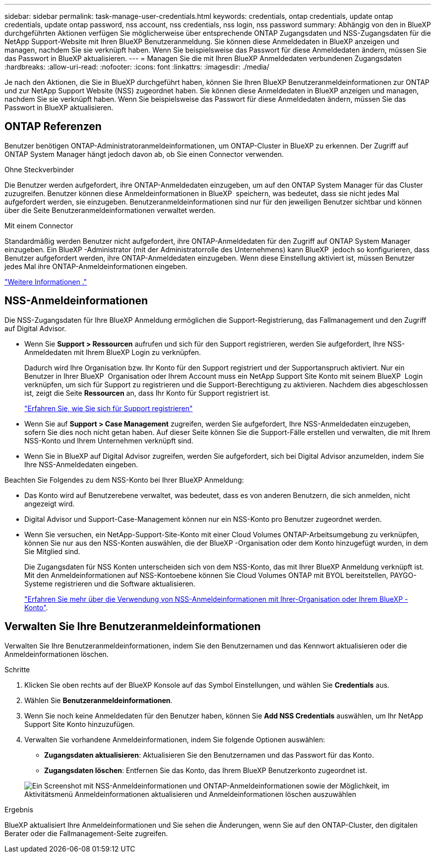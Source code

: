 ---
sidebar: sidebar 
permalink: task-manage-user-credentials.html 
keywords: credentials, ontap credentials, update ontap credentials, update ontap password, nss account, nss credentials, nss login, nss password 
summary: Abhängig von den in BlueXP durchgeführten Aktionen verfügen Sie möglicherweise über entsprechende ONTAP Zugangsdaten und NSS-Zugangsdaten für die NetApp Support-Website mit Ihren BlueXP Benutzeranmeldung. Sie können diese Anmeldedaten in BlueXP anzeigen und managen, nachdem Sie sie verknüpft haben. Wenn Sie beispielsweise das Passwort für diese Anmeldedaten ändern, müssen Sie das Passwort in BlueXP aktualisieren. 
---
= Managen Sie die mit Ihren BlueXP Anmeldedaten verbundenen Zugangsdaten
:hardbreaks:
:allow-uri-read: 
:nofooter: 
:icons: font
:linkattrs: 
:imagesdir: ./media/


[role="lead"]
Je nach den Aktionen, die Sie in BlueXP durchgeführt haben, können Sie Ihren BlueXP Benutzeranmeldeinformationen zur ONTAP und zur NetApp Support Website (NSS) zugeordnet haben. Sie können diese Anmeldedaten in BlueXP anzeigen und managen, nachdem Sie sie verknüpft haben. Wenn Sie beispielsweise das Passwort für diese Anmeldedaten ändern, müssen Sie das Passwort in BlueXP aktualisieren.



== ONTAP Referenzen

Benutzer benötigen ONTAP-Administratoranmeldeinformationen, um ONTAP-Cluster in BlueXP zu erkennen. Der Zugriff auf ONTAP System Manager hängt jedoch davon ab, ob Sie einen Connector verwenden.

.Ohne Steckverbinder
Die Benutzer werden aufgefordert, ihre ONTAP-Anmeldedaten einzugeben, um auf den ONTAP System Manager für das Cluster zuzugreifen. Benutzer können diese Anmeldeinformationen in BlueXP  speichern, was bedeutet, dass sie nicht jedes Mal aufgefordert werden, sie einzugeben. Benutzeranmeldeinformationen sind nur für den jeweiligen Benutzer sichtbar und können über die Seite Benutzeranmeldeinformationen verwaltet werden.

.Mit einem Connector
Standardmäßig werden Benutzer nicht aufgefordert, ihre ONTAP-Anmeldedaten für den Zugriff auf ONTAP System Manager einzugeben. Ein BlueXP -Administrator (mit der Administratorrolle des Unternehmens) kann BlueXP  jedoch so konfigurieren, dass Benutzer aufgefordert werden, ihre ONTAP-Anmeldedaten einzugeben. Wenn diese Einstellung aktiviert ist, müssen Benutzer jedes Mal ihre ONTAP-Anmeldeinformationen eingeben.

link:task-ontap-access-connector.html["Weitere Informationen ."^]



== NSS-Anmeldeinformationen

Die NSS-Zugangsdaten für Ihre BlueXP Anmeldung ermöglichen die Support-Registrierung, das Fallmanagement und den Zugriff auf Digital Advisor.

* Wenn Sie *Support > Ressourcen* aufrufen und sich für den Support registrieren, werden Sie aufgefordert, Ihre NSS-Anmeldedaten mit Ihrem BlueXP Login zu verknüpfen.
+
Dadurch wird Ihre Organisation bzw. Ihr Konto für den Support registriert und der Supportanspruch aktiviert. Nur ein Benutzer in Ihrer BlueXP  Organisation oder Ihrem Account muss ein NetApp Support Site Konto mit seinem BlueXP  Login verknüpfen, um sich für Support zu registrieren und die Support-Berechtigung zu aktivieren. Nachdem dies abgeschlossen ist, zeigt die Seite *Ressourcen* an, dass Ihr Konto für Support registriert ist.

+
https://docs.netapp.com/us-en/bluexp-setup-admin/task-support-registration.html["Erfahren Sie, wie Sie sich für Support registrieren"^]

* Wenn Sie auf *Support > Case Management* zugreifen, werden Sie aufgefordert, Ihre NSS-Anmeldedaten einzugeben, sofern Sie dies noch nicht getan haben. Auf dieser Seite können Sie die Support-Fälle erstellen und verwalten, die mit Ihrem NSS-Konto und Ihrem Unternehmen verknüpft sind.
* Wenn Sie in BlueXP auf Digital Advisor zugreifen, werden Sie aufgefordert, sich bei Digital Advisor anzumelden, indem Sie Ihre NSS-Anmeldedaten eingeben.


Beachten Sie Folgendes zu dem NSS-Konto bei Ihrer BlueXP Anmeldung:

* Das Konto wird auf Benutzerebene verwaltet, was bedeutet, dass es von anderen Benutzern, die sich anmelden, nicht angezeigt wird.
* Digital Advisor und Support-Case-Management können nur ein NSS-Konto pro Benutzer zugeordnet werden.
* Wenn Sie versuchen, ein NetApp-Support-Site-Konto mit einer Cloud Volumes ONTAP-Arbeitsumgebung zu verknüpfen, können Sie nur aus den NSS-Konten auswählen, die der BlueXP -Organisation oder dem Konto hinzugefügt wurden, in dem Sie Mitglied sind.
+
Die Zugangsdaten für NSS Konten unterscheiden sich von dem NSS-Konto, das mit Ihrer BlueXP Anmeldung verknüpft ist. Mit den Anmeldeinformationen auf NSS-Kontoebene können Sie Cloud Volumes ONTAP mit BYOL bereitstellen, PAYGO-Systeme registrieren und die Software aktualisieren.

+
link:task-adding-nss-accounts.html["Erfahren Sie mehr über die Verwendung von NSS-Anmeldeinformationen mit Ihrer-Organisation oder Ihrem BlueXP -Konto"].





== Verwalten Sie Ihre Benutzeranmeldeinformationen

Verwalten Sie Ihre Benutzeranmeldeinformationen, indem Sie den Benutzernamen und das Kennwort aktualisieren oder die Anmeldeinformationen löschen.

.Schritte
. Klicken Sie oben rechts auf der BlueXP Konsole auf das Symbol Einstellungen, und wählen Sie *Credentials* aus.
. Wählen Sie *Benutzeranmeldeinformationen*.
. Wenn Sie noch keine Anmeldedaten für den Benutzer haben, können Sie *Add NSS Credentials* auswählen, um Ihr NetApp Support Site Konto hinzuzufügen.
. Verwalten Sie vorhandene Anmeldeinformationen, indem Sie folgende Optionen auswählen:
+
** *Zugangsdaten aktualisieren*: Aktualisieren Sie den Benutzernamen und das Passwort für das Konto.
** *Zugangsdaten löschen*: Entfernen Sie das Konto, das Ihrem BlueXP Benutzerkonto zugeordnet ist.


+
image:screenshot-user-credentials.png["Ein Screenshot mit NSS-Anmeldeinformationen und ONTAP-Anmeldeinformationen sowie der Möglichkeit, im Aktivitätsmenü Anmeldeinformationen aktualisieren und Anmeldeinformationen löschen auszuwählen"]



.Ergebnis
BlueXP aktualisiert Ihre Anmeldeinformationen und Sie sehen die Änderungen, wenn Sie auf den ONTAP-Cluster, den digitalen Berater oder die Fallmanagement-Seite zugreifen.
